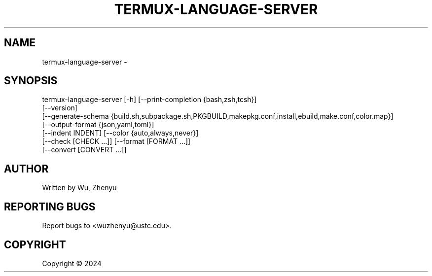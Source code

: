 .\" DO NOT MODIFY THIS FILE!  It was generated by help2man 0.0.9.
.TH TERMUX-LANGUAGE-SERVER "1" "2024-03-14" "termux-language-server 0.0.22" "User Commands"
.SH NAME
termux-language-server \- 
.SH SYNOPSIS
\&termux-language-server [-h] [--print-completion {bash,zsh,tcsh}]
                       [--version]
                       [--generate-schema {build.sh,subpackage.sh,PKGBUILD,makepkg.conf,install,ebuild,make.conf,color.map}]
                       [--output-format {json,yaml,toml}]
                       [--indent INDENT] [--color {auto,always,never}]
                       [--check [CHECK ...]] [--format [FORMAT ...]]
                       [--convert [CONVERT ...]]

.SH AUTHOR
Written by Wu, Zhenyu


.SH "REPORTING BUGS"
Report bugs to <wuzhenyu@ustc.edu>.


.SH COPYRIGHT
Copyright \(co 2024


